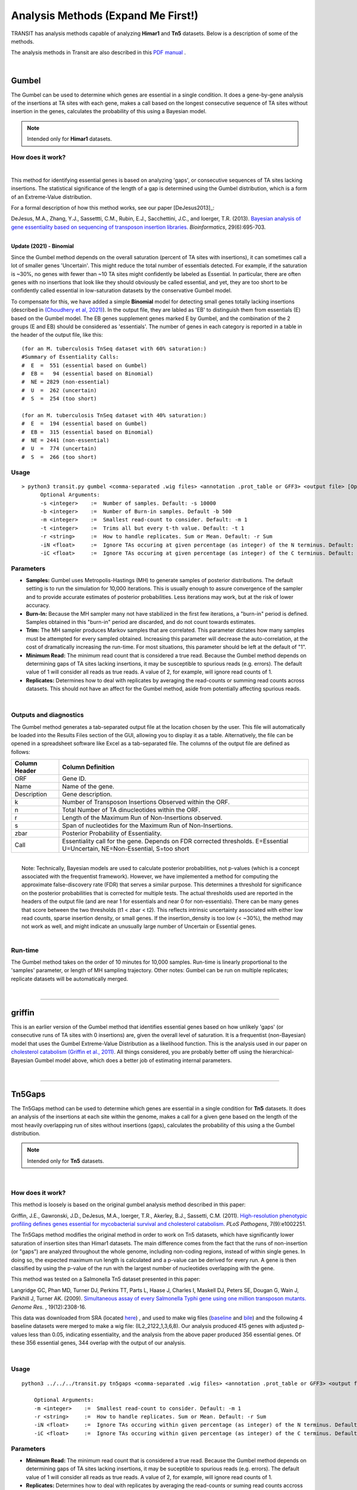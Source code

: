 
.. _`analysis_methods`:

==================
 Analysis Methods (Expand Me First!)
==================


TRANSIT has analysis methods capable of analyzing **Himar1** and
**Tn5** datasets.  Below is a description of some of the methods.

The analysis methods in Transit are also described in this `PDF manual
<https://orca1.tamu.edu/essentiality/transit/transit-manual.pdf>`_ .


|

.. _gumbel:

Gumbel
======

The Gumbel can be used to determine which genes are essential in a
single condition. It does a gene-by-gene analysis of the insertions at
TA sites with each gene, makes a call based on the longest consecutive
sequence of TA sites without insertion in the genes, calculates the
probability of this using a Bayesian model.

.. NOTE::
   Intended only for **Himar1** datasets.

How does it work?
-----------------

|

This method for identifying essential genes is based on analyzing
'gaps', or consecutive sequences of TA sites lacking insertions.
The statistical significance of the length of a gap is determined
using the Gumbel distribution, which is a form of an Extreme-Value distribution.

For a formal description of how this method works, see our paper [DeJesus2013]_:

|
  DeJesus, M.A., Zhang, Y.J., Sassettti, C.M., Rubin, E.J.,
  Sacchettini, J.C., and Ioerger, T.R. (2013).  `Bayesian analysis of
  gene essentiality based on sequencing of transposon insertion
  libraries. <http://www.ncbi.nlm.nih.gov/pubmed/23361328>`_
  *Bioinformatics*, 29(6):695-703.

|
**Update (2021) - Binomial**

Since the Gumbel method depends on the overall
saturation (percent of TA sites with insertions), it can sometimes
call a lot of smaller genes 'Uncertain'.  This might reduce the total
number of essentials detected.  For example, if the saturation is
~30%, no genes with fewer than ~10 TA sites might confidently be
labeled as Essential.  In particular, there are often genes with no
insertions that look like they should obviously be called essential,
and yet, they are too short to be confidently called essential in
low-saturation datasets by the conservative Gumbel model.

To compensate for this, we have added a simple **Binomial** model for
detecting small genes totally lacking insertions (described in `(Choudhery et al, 2021)
<https://journals.asm.org/doi/full/10.1128/mSystems.00876-21>`_).  In
the output file, they are labled as 'EB' to distinguish them from
essentials (E) based on the Gumbel model.  The EB genes supplement
genes marked E by Gumbel, and the combination of the 2 groups (E and
EB) should be considered as 'essentials'.  The number of genes in
each category is reported in a table in the header of the output file, like this:

::

 (for an M. tuberculosis TnSeq dataset with 60% saturation:)
 #Summary of Essentiality Calls:
 #  E  =  551 (essential based on Gumbel)
 #  EB =   94 (essential based on Binomial)
 #  NE = 2829 (non-essential)
 #  U  =  262 (uncertain)
 #  S  =  254 (too short)

 (for an M. tuberculosis TnSeq dataset with 40% saturation:)
 #  E  =  194 (essential based on Gumbel)
 #  EB =  315 (essential based on Binomial)
 #  NE = 2441 (non-essential)
 #  U  =  774 (uncertain)
 #  S  =  266 (too short)



Usage
-----

::

  > python3 transit.py gumbel <comma-separated .wig files> <annotation .prot_table or GFF3> <output file> [Optional Arguments]
        Optional Arguments:
        -s <integer>    :=  Number of samples. Default: -s 10000
        -b <integer>    :=  Number of Burn-in samples. Default -b 500
        -m <integer>    :=  Smallest read-count to consider. Default: -m 1
        -t <integer>    :=  Trims all but every t-th value. Default: -t 1
        -r <string>     :=  How to handle replicates. Sum or Mean. Default: -r Sum
        -iN <float>     :=  Ignore TAs occuring at given percentage (as integer) of the N terminus. Default: -iN 0
        -iC <float>     :=  Ignore TAs occuring at given percentage (as integer) of the C terminus. Default: -iC 0




Parameters
----------

-  **Samples:** Gumbel uses Metropolis-Hastings (MH) to generate samples
   of posterior distributions. The default setting is to run the
   simulation for 10,000 iterations. This is usually enough to assure
   convergence of the sampler and to provide accurate estimates of
   posterior probabilities. Less iterations may work, but at the risk of
   lower accuracy.

-  **Burn-In:** Because the MH sampler many not have stabilized in the
   first few iterations, a "burn-in" period is defined. Samples obtained
   in this "burn-in" period are discarded, and do not count towards
   estimates.

-  **Trim:** The MH sampler produces Markov samples that are correlated.
   This parameter dictates how many samples must be attempted for every
   sampled obtained. Increasing this parameter will decrease the
   auto-correlation, at the cost of dramatically increasing the
   run-time. For most situations, this parameter should be left at the
   default of "1".

-  **Minimum Read:** The minimum read count that is considered a true
   read. Because the Gumbel method depends on determining gaps of TA
   sites lacking insertions, it may be susceptible to spurious reads
   (e.g. errors). The default value of 1 will consider all reads as true
   reads. A value of 2, for example, will ignore read counts of 1.

-  **Replicates:** Determines how to deal with replicates by averaging
   the read-counts or summing read counts across datasets. This should
   not have an affect for the Gumbel method, aside from potentially
   affecting spurious reads.

|

Outputs and diagnostics
-----------------------

The Gumbel method generates a tab-separated output file at the location
chosen by the user. This file will automatically be loaded into the
Results Files section of the GUI, allowing you to display it as a table.
Alternatively, the file can be opened in a spreadsheet software like
Excel as a tab-separated file. The columns of the output file are
defined as follows:

+-----------------+-------------------------------------------------------------------------------------------------------------------------------+
| Column Header   | Column Definition                                                                                                             |
+=================+===============================================================================================================================+
| ORF             | Gene ID.                                                                                                                      |
+-----------------+-------------------------------------------------------------------------------------------------------------------------------+
| Name            | Name of the gene.                                                                                                             |
+-----------------+-------------------------------------------------------------------------------------------------------------------------------+
| Description     | Gene description.                                                                                                             |
+-----------------+-------------------------------------------------------------------------------------------------------------------------------+
| k               | Number of Transposon Insertions Observed within the ORF.                                                                      |
+-----------------+-------------------------------------------------------------------------------------------------------------------------------+
| n               | Total Number of TA dinucleotides within the ORF.                                                                              |
+-----------------+-------------------------------------------------------------------------------------------------------------------------------+
| r               | Length of the Maximum Run of Non-Insertions observed.                                                                         |
+-----------------+-------------------------------------------------------------------------------------------------------------------------------+
| s               | Span of nucleotides for the Maximum Run of Non-Insertions.                                                                    |
+-----------------+-------------------------------------------------------------------------------------------------------------------------------+
| zbar            | Posterior Probability of Essentiality.                                                                                        |
+-----------------+-------------------------------------------------------------------------------------------------------------------------------+
| Call            | Essentiality call for the gene. Depends on FDR corrected thresholds. E=Essential U=Uncertain, NE=Non-Essential, S=too short   |
+-----------------+-------------------------------------------------------------------------------------------------------------------------------+

|
|  Note: Technically, Bayesian models are used to calculate posterior
  probabilities, not p-values (which is a concept associated with the
  frequentist framework). However, we have implemented a method for
  computing the approximate false-discovery rate (FDR) that serves a
  similar purpose. This determines a threshold for significance on the
  posterior probabilities that is corrected for multiple tests. The
  actual thresholds used are reported in the headers of the output file
  (and are near 1 for essentials and near 0 for non-essentials). There
  can be many genes that score between the two thresholds (t1 < zbar <
  t2). This reflects intrinsic uncertainty associated with either low
  read counts, sparse insertion density, or small genes. If the
  insertion\_density is too low (< ~30%), the method may not work as
  well, and might indicate an unusually large number of Uncertain or
  Essential genes.

|

Run-time
--------

The Gumbel method takes on the order of 10 minutes for 10,000 samples.
Run-time is linearly proportional to the 'samples' parameter, or length
of MH sampling trajectory. Other notes: Gumbel can be run on multiple
replicates; replicate datasets will be automatically merged.

|

.. rst-class:: transit_sectionend
----


griffin
=======

This is an earlier version of the Gumbel method that
identifies essential genes based on how unlikely 'gaps'
(or consecutive runs of TA sites with 0 insertions) are,
given the overall level of saturation.
It is a frequentist (non-Bayesian) model that uses
the Gumbel Extreme-Value Distribution as a likelihood function.
This is the analysis used in our paper on
`cholesterol catabolism (Griffin et al., 2011)
<http://www.ncbi.nlm.nih.gov/pubmed/21980284>`_.
All things considered, you are probably better off using the
hierarchical-Bayesian Gumbel model above, which does a better job
of estimating internal parameters.

|


.. rst-class:: transit_sectionend
----


.. _`tn5gaps`:

Tn5Gaps
=======

The Tn5Gaps method can be used to determine which genes are essential
in a single condition for **Tn5** datasets. It does an analysis of the
insertions at each site within the genome, makes a call for a given
gene based on the length of the most heavily overlapping run of sites
without insertions (gaps), calculates the probability of this using a
the Gumbel distribution.

.. NOTE::
   Intended only for **Tn5** datasets.



|

How does it work?
-----------------

This method is loosely is based on the original gumbel analysis
method described in this paper:

Griffin, J.E., Gawronski, J.D., DeJesus, M.A., Ioerger, T.R., Akerley, B.J., Sassetti, C.M. (2011).
`High-resolution phenotypic profiling defines genes essential for mycobacterial survival and cholesterol catabolism. <http://www.ncbi.nlm.nih.gov/pubmed/21980284>`_  *PLoS Pathogens*, 7(9):e1002251.


The Tn5Gaps method modifies the original method in order to work on
Tn5 datasets, which have significantly lower saturation of insertion sites
than Himar1 datasets. The main difference comes from the fact that
the runs of non-insertion (or "gaps") are analyzed throughout the whole
genome, including non-coding regions, instead of within single genes.
In doing so, the expected maximum run length is calculated and a
p-value can be derived for every run. A gene is then classified by
using the p-value of the run with the largest number of nucleotides
overlapping with the gene.

This method was tested on a Salmonella Tn5 dataset presented in this paper:

Langridge GC, Phan MD, Turner DJ, Perkins TT, Parts L, Haase J,
Charles I, Maskell DJ, Peters SE, Dougan G, Wain J, Parkhill J, Turner
AK. (2009). `Simultaneous assay of every Salmonella Typhi gene using one million
transposon mutants. <http://www.ncbi.nlm.nih.gov/pubmed/19826075>`_ *Genome Res.* , 19(12):2308-16.

This data was downloaded from SRA (located `here <http://trace.ncbi.nlm.nih.gov/Traces/sra/?study=ERP000051>`_) , and used to make
wig files (`baseline <http://orca1.tamu.edu/essentiality/transit/data/salmonella_baseline.wig>`_ and `bile <http://orca1.tamu.edu/essentiality/transit/data/salmonella_bile.wig>`_) and the following 4 baseline datasets
were merged to make a wig file: (IL2_2122_1,3,6,8). Our analysis
produced 415 genes with adjusted p-values less than 0.05, indicating
essentiality, and the analysis from the above paper produced 356
essential genes. Of these 356 essential genes, 344 overlap with the
output of our analysis.

|

Usage
-----
::

    python3 ../../../transit.py tn5gaps <comma-separated .wig files> <annotation .prot_table or GFF3> <output file> [Optional Arguments]

        Optional Arguments:
        -m <integer>    :=  Smallest read-count to consider. Default: -m 1
        -r <string>     :=  How to handle replicates. Sum or Mean. Default: -r Sum
        -iN <float>     :=  Ignore TAs occuring within given percentage (as integer) of the N terminus. Default: -iN 0
        -iC <float>     :=  Ignore TAs occuring within given percentage (as integer) of the C terminus. Default: -iC 0


Parameters
----------


+ **Minimum Read:** The minimum read count that is considered a true read. Because the Gumbel method depends on determining gaps of TA sites lacking insertions, it may be suceptible to spurious reads (e.g. errors). The default value of 1 will consider all reads as true reads. A value of 2, for example, will ignore read counts of 1.


+ **Replicates:** Determines how to deal with replicates by averaging the read-counts or suming read counts accross datasets. This should not have an affect for the Gumbel method, aside from potentially affecting spurious reads.

+ **-iN:** Trimming of insertions in N-terminus (given as percentage of ORF length, e.g. "5" for 5%; default=0)

+ **-iC:** Trimming of insertions in C-terminus (given as percentage of ORF length, e.g. "5" for 5%; default=0)

Example
-------
::

    python3 PATH/src/transit.py tn5gaps salmonella_baseline.wig Salmonella-Ty2.prot_table salmonella_baseline_tn5gaps_trimmed.dat -m 2 -r Sum -iN 5 -iC 5


These input and output files can be downloaded from the **Example Data** section on the `Transit home page <http://saclab.tamu.edu/essentiality/transit/index.html>`_ .

|

Outputs and diagnostics
-----------------------

The Tn5Gaps method generates a tab-separated output file at the
location chosen by the user. This file will automatically be loaded
into the Results Files section of the GUI, allowing you to display it
as a table. Alternatively, the file can be opened in a spreadsheet
software like Excel as a tab-separated file. The columns of the output
file are defined as follows:


+-----------------+--------------------------------------------------------------------------------------------------+
| Column Header   | Column Definition                                                                                |
+=================+==================================================================================================+
| ORF             | Gene ID.                                                                                         |
+-----------------+--------------------------------------------------------------------------------------------------+
| Name            | Name of the gene.                                                                                |
+-----------------+--------------------------------------------------------------------------------------------------+
| Desc            | Gene description.                                                                                |
+-----------------+--------------------------------------------------------------------------------------------------+
| k               | Number of Transposon Insertions Observed within the ORF.                                         |
+-----------------+--------------------------------------------------------------------------------------------------+
| n               | Total Number of TA dinucleotides within the ORF.                                                 |
+-----------------+--------------------------------------------------------------------------------------------------+
| r               | Length of the Maximum Run of Non-Insertions observed.                                            |
+-----------------+--------------------------------------------------------------------------------------------------+
| ovr             | The number of nucleotides in the overlap with the longest run partially covering the gene.       |
+-----------------+--------------------------------------------------------------------------------------------------+
| lenovr          | The length of the above run with the largest overlap with the gene.                              |
+-----------------+--------------------------------------------------------------------------------------------------+
| pval            | P-value calculated by the permutation test.                                                      |
+-----------------+--------------------------------------------------------------------------------------------------+
| padj            | Adjusted p-value controlling for the FDR (Benjamini-Hochberg).                                   |
+-----------------+--------------------------------------------------------------------------------------------------+
| call            | Essentiality call for the gene. Depends on FDR corrected thresholds. Essential or Non-Essential. |
+-----------------+--------------------------------------------------------------------------------------------------+

|

Run-time
--------
The Tn5Gaps method takes on the order of 10 minutes.
Other notes: Tn5Gaps can be run on multiple replicates; replicate
datasets will be automatically merged.

|


.. rst-class:: transit_sectionend
----


.. _HMM:

HMM
===

The HMM method can be used to determine the essentiality of the entire genome, as opposed to gene-level analysis of the other methods. It is capable of identifying regions that have unusually high or unusually low read counts (i.e. growth advantage or growth defect regions), in addition to the more common categories of essential and non-essential.

.. NOTE::
   Intended only for **Himar1** datasets.

|

How does it work?
-----------------

| For a formal description of how this method works, see our paper [DeJesus2013HMM]_:
|
|  DeJesus, M.A., Ioerger, T.R. `A Hidden Markov Model for identifying essential and growth-defect regions in bacterial genomes from transposon insertion sequencing data. <http://www.ncbi.nlm.nih.gov/pubmed/24103077>`_ *BMC Bioinformatics.* 2013. 14:303

|


Example
-------

::


  python3 transit.py hmm <comma-separated .wig files> <annotation .prot_table or GFF3> <output file>
        Optional Arguments:
            -r <string>     :=  How to handle replicates. Sum, Mean. Default: -r Mean
            -l              :=  Perform LOESS Correction; Helps remove possible genomic position bias. Default: Off.
            -iN <float>     :=  Ignore TAs occuring at given percentage (as integer) of the N terminus. Default: -iN 0
            -iC <float>     :=  Ignore TAs occuring at given percentage (as integer) of the C terminus. Default: -iC 0


Parameters
----------

The HMM method automatically estimates the necessary statistical
parameters from the datasets. You can change how the method handles
replicate datasets:

-  **Replicates:** Determines how the HMM deals with replicate datasets
   by either averaging the read-counts or summing read counts across
   datasets. For regular datasets (i.e. mean-read count > 100) the
   recommended setting is to average read-counts together. For sparse
   datasets, it summing read-counts may produce more accurate results.

|

Output and Diagnostics
----------------------

| The HMM method outputs two files. The first file provides the most
  likely assignment of states for all the TA sites in the genome. Sites
  can belong to one of the following states: "E" (Essential), "GD"
  (Growth-Defect), "NE" (Non-Essential), or "GA" (Growth-Advantage). In
  addition, the output includes the probability of the particular site
  belonging to the given state. The columns of this file are defined as
  follows:

+------------+-----------------------------------------------------------------------------------------------------+
| Column #   | Column Definition                                                                                   |
+============+=====================================================================================================+
| 1          | Coordinate of TA site                                                                               |
+------------+-----------------------------------------------------------------------------------------------------+
| 2          | Observed Read Counts                                                                                |
+------------+-----------------------------------------------------------------------------------------------------+
| 3          | Probability for ES state                                                                            |
+------------+-----------------------------------------------------------------------------------------------------+
| 4          | Probability for GD state                                                                            |
+------------+-----------------------------------------------------------------------------------------------------+
| 5          | Probability for NE state                                                                            |
+------------+-----------------------------------------------------------------------------------------------------+
| 6          | Probability for GA state                                                                            |
+------------+-----------------------------------------------------------------------------------------------------+
| 7          | State Classification (ES = Essential, GD = Growth Defect, NE = Non-Essential, GA = Growth-Defect)   |
+------------+-----------------------------------------------------------------------------------------------------+
| 8          | Gene(s) that share(s) the TA site.                                                                  |
+------------+-----------------------------------------------------------------------------------------------------+

|
|  The second file provides a gene-level classification for all the
  genes in the genome. Genes are classified as "E" (Essential), "GD"
  (Growth-Defect), "NE" (Non-Essential), or "GA" (Growth-Advantage)
  depending on the number of sites within the gene that belong to those
  states.

+-------------------+-----------------------------------------------------------------------------------------------------+
| Column Header     | Column Definition                                                                                   |
+===================+=====================================================================================================+
| Orf               | Gene ID                                                                                             |
+-------------------+-----------------------------------------------------------------------------------------------------+
| Name              | Gene Name                                                                                           |
+-------------------+-----------------------------------------------------------------------------------------------------+
| Desc              | Gene Description                                                                                    |
+-------------------+-----------------------------------------------------------------------------------------------------+
| N                 | Number of TA sites                                                                                  |
+-------------------+-----------------------------------------------------------------------------------------------------+
| n0                | Number of sites labeled ES (Essential)                                                              |
+-------------------+-----------------------------------------------------------------------------------------------------+
| n1                | Number of sites labeled GD (Growth-Defect)                                                          |
+-------------------+-----------------------------------------------------------------------------------------------------+
| n2                | Number of sites labeled NE (Non-Essential)                                                          |
+-------------------+-----------------------------------------------------------------------------------------------------+
| n3                | Number of sites labeled GA (Growth-Advantage)                                                       |
+-------------------+-----------------------------------------------------------------------------------------------------+
| Avg. Insertions   | Mean insertion rate within the gene                                                                 |
+-------------------+-----------------------------------------------------------------------------------------------------+
| Avg. Reads        | Mean read count within the gene                                                                     |
+-------------------+-----------------------------------------------------------------------------------------------------+
| State Call        | State Classification (ES = Essential, GD = Growth Defect, NE = Non-Essential, GA = Growth-Defect)   |
+-------------------+-----------------------------------------------------------------------------------------------------+

|
|  Note: Libraries that are too sparse (e.g. < 30%) or which contain
  very low read-counts may be problematic for the HMM method, causing it
  to label too many Growth-Defect genes.

|

Run-time
--------

| The HMM method takes less than 10 minutes to complete. The parameters
  of the method should not affect the running-time.

|

.. rst-class:: transit_sectionend
----


.. _resampling:

Resampling
==========

The resampling method is a comparative analysis the allows that can be
used to determine conditional essentiality of genes. It is based on a
permutation test, and is capable of determining read-counts that are
significantly different across conditions.

See :ref:`Pathway Enrichment Analysis <GSEA>` for post-processing the hits to
determine if the hits are associated with a particular functional catogory
of genes or known biological pathway.


.. NOTE::
   Can be used for both **Himar1** and **Tn5** datasets


|

How does it work?
-----------------

This technique has yet to be formally published in the context of
differential essentiality analysis. Briefly, the read-counts at each
genes are determined for each replicate of each condition. The mean
read-count in condition A is subtracted from the mean read-count in
condition B, to obtain an observed difference in means. The TA
sites are then permuted for a given number of "samples". For each one of
these permutations, the difference in read-counts is determined. This
forms a null distribution, from which a p-value is calculated for the
original, observed difference in read-counts.

|


Usage
-----


::

  python3 transit.py resampling <comma-separated .wig control files> <comma-separated .wig experimental files> <annotation .prot_table or GFF3> <output file> [Optional Arguments]
        Optional Arguments:
        -s <integer>    :=  Number of samples. Default: -s 10000
        -n <string>     :=  Normalization method. Default: -n TTR
        -h              :=  Output histogram of the permutations for each gene. Default: Turned Off.
        -a              :=  Perform adaptive resampling. Default: Turned Off.
        -ez             :=  Exclude rows with zero accross conditions. Default: Turned off
                            (i.e. include rows with zeros).
        -PC <float>     :=  Pseudocounts used in calculating LFC. (default: 1)
        -l              :=  Perform LOESS Correction; Helps remove possible genomic position bias.
                            Default: Turned Off.
        -iN <float>     :=  Ignore TAs occuring at given percentage (as integer) of the N terminus. Default: -iN 0
        -iC <float>     :=  Ignore TAs occuring at given percentage (as integer) of the C terminus. Default: -iC 0
        --ctrl_lib      :=  String of letters representing library of control files in order
                            e.g. 'AABB'. Default empty. Letters used must also be used in --exp_lib
                            If non-empty, resampling will limit permutations to within-libraries.

        --exp_lib       :=  String of letters representing library of experimental files in order
                            e.g. 'ABAB'. Default empty. Letters used must also be used in --ctrl_lib
                            If non-empty, resampling will limit permutations to within-libraries.


Parameters
----------

The resampling method is non-parametric, and therefore does not require
any parameters governing the distributions or the model. The following
parameters are available for the method:

-  **Samples:** The number of samples (permutations) to perform. The
   larger the number of samples, the more resolution the p-values
   calculated will have, at the expense of longer computation time. The
   resampling method runs on 10,000 samples by default.

-  **Output Histograms:** Determines whether to output .png images of
   the histograms obtained from resampling the difference in
   read-counts.

-  **Adaptive Resampling:** An optional "adaptive" version of resampling
   which accelerates the calculation by terminating early for genes
   which are likely not significant. This dramatically speeds up the
   computation at the cost of less accurate estimates for those genes
   that terminate early (i.e. deemed not significant). This option is
   OFF by default. (see Notes below)

-  **Include Zeros:** Select to include  sites that are zero. This is the
   preferred behavior, however, unselecting this (thus ignoring sites that)
   are zero accross all dataset (i.e. completely empty), is useful for
   decreasing running time (specially for large datasets like Tn5).

-  **Normalization Method:** Determines which normalization method to
   use when comparing datasets. Proper normalization is important as it
   ensures that other sources of variability are not mistakenly treated
   as real differences. See the :ref:`Normalization <normalization>` section for a description
   of normalization method available in TRANSIT.

-  **\-\-ctrl_lib, \-\-exp_lib:** These are for doing resampling with datasets from multiple libraries, see below.

-  **-iN, -iC:** Trimming of TA sites near N- and C-terminus.
   The default for trimming TA sites in the termini of ORFs is 0.
   However, TA sites in the stop codon (e.g. TAG) are automatically excluded.
   Trimming is specified as a percentage (as an integer), so, for example,
   if you want to trim TA sites within 5% of the termini, you would
   add the flags '-iN 5 -iC 5' (not 0.05).

-  **-PC**: Pseudocounts used in calculation of LFCs (log-fold-changes, see Output and Diagnostics) in
   resampling output file.
   To suppress the appearance of artifacts due to high-magnitude of LFCs from
   genes with low insertion counts (which
   are more susceptible to noise), one can increase the pseudocounts using `-PC'.
   Increasing PC to a value like 5 (which is
   reasonable, given that TTR normalization scales data so average insertion counts is around 100)
   can further reduce the appearance of artifacts (genes with low counts but large LFCs).
   However, changing pseudocounts only affects the LFCs, and will not change the number of significant genes.



|

Notes
-----

I recommend using -a (adaptive resampling). It runs much faster, and the p-values
will be very close to a full non-adaptive run (all 10,000 samples).

Occasionally, people ask if resampling can be done on intergenic regions as well.
It could be done pretty easily (for example by making a prot_table with coordinates
for the regions between genes).  But it is usually not worthwhile, because most
intergenic regions are small (<100 bp) contain very few TA sites (often 0-2),
making it difficult to make confident calls on essentiality.


Doing resampling with a combined_wig file
-----------------------------------------

Resampling can also now take a combined_wig_ file as input (containing insertion counts
for multiple sample), along with a samples_metadata_ file
that describes the samples. This mode is indicated with a '-c' flag.
If you want to compare more than two conditions, see :ref:`ZINB <zinb>`.


::

  usage:

  python3 transit.py resampling -c <combined_wig> <samples_metadata> <control_condition_name> <experimental_condition_name> <annotation .prot_table or GFF3> <output file> [Optional Arguments]

  example:

  python3 transit.py resampling -c antibiotic_combined_wig.txt antibiotic_samples_metadata.txt Untreated Isoniazid H37Rv.prot_table results.txt -a


Doing resampling with datasets from different libraries.
--------------------------------------------------------

In most cases, comparisons are done among samples (replicates) from
the same library evaluated in two different conditions.  But if the
samples themselves come from different libraries, then this could
introduce extra variability, the way resampling is normally done.  To
compensate for this, if you specify which libraries each dataset comes
from, the permutations will be restricted to permuting counts only
among samples within each library.  Statistical significance is still
determined from all the data in the end (by comparing the obversed
difference of means between the two conditions to a null distribution).
Of course, this method makes most sense when you have at least 1 replicate
from each library in each condition.

|


Doing resampling between different strains.
-------------------------------------------

The most common case is that resampling is done among replicates all
from the same Tn library, and hence all the datasets (fastq files) are
mapped to the same refence genome.  Occasionally, it is useful to
compare TnSeq datasets between two different strains, such as a
reference strain and a clinical isolate from a different lineage.
Suppose for simplicity that you want to compare one replicate from
strain A (e.g. H37Rv) and one replicate from strain B (e.g. CDC1551).
Resampling was not originally designed to handle this case.  The
problem is that the TA sites in the .wig files with insertion counts
might have different coordinates (because of shifts due to indels
between the genomes).  Furthermore, a given gene might not even have
the same number of TA sites in the two strains (due to SNPs).  A
simplistic solution is to just map both datasets to the same genome
sequence (say H37Rv, for example).  Then a resampling comparison could
be run as usual, because the TA sites would all be on the same
coordinate system. This is not ideal, however, because some reads of
strain B might not map properly to genome A due to SNPs or indels
between the genomes.  In fact, in more divergent organisms with higher
genetic diversity, this can cause entire regions to look artificially
essential, because reads fail to map in genes with a large number of
SNPs, resulting in the apparent absence of transposon insertions.

A better approach is to map each library to the custom genome sequence
of its own strain (using TPP).  It turns out the resampling can still
be applied (since it is fundamentally a test on the difference of the
*mean* insertion count in each gene).  The key to making this work,
aside from mapping each library to its own genome sequence, is that
you need an annotation (prot_table) for the second strain that has
been "adapted" from the first strain.  This is because,
to do a comparison between conditions for a gene, Transit needs to be
able to determine which TA sites fall in that gene for each strain.
This can be achieved by producing a "modified" prot_table, where the
START and END coordinates of each ORF in strain B have been adjusted
according to an alignment between genome A and genome B.  You can use
this web app: `Prot_table Adjustment Tool
<http://saclab.tamu.edu/cgi-bin/iutils/app.cgi/>`__, to create a
modifed prot_table, given the prot_table for one strain and the fasta
files for both genomes (which will be aligned).  In other words, the
app allows you to create 'B.prot_table' from 'A.prot_table' (and 'A.fna'
and 'B.fna').

Once you have created B.prot_table, all you need to do is provide
*both* prot_tables to resampling (either through the GUI, or on the
command-line), as a comma-separated list.  For example:

::

  > python3 transit.py resampling Rv_1_H37Rv.wig,Rv_2_H37Rv.wig 632_1_632WGS.wig,632_2_632WGS.wig H37Rv.prot_table,632WGS.prot_table resampling_output.txt -a

In this example, 2 replicates from H37Rv (which had been mapped to
H37Rv.fna by TPP) were compared to 2 replicates from strain 632 (which
had been mapped to 632WGS.fna, the custom genome seq for strain 632).
The important point is that **two annotations** are given in the 3rd
arg on the command-line: **H37Rv.prot_table,632WGS.prot_table**.  The
assumption is that the ORF boundaries for H37Rv will be used to find
TA sites in Rv_1_H37Rv.wig and Rv_2_H37Rv.wig, and the ORF boundaries
in 632WGS.prot_table (which had been adapted from H37Rv.prot_table
using the web app above) will be used to find TA sites in the
corrsponding regions in 632_1_632WGS.wig and 632_2_632WGS.wig.


Note that, in contrast to handling datasets from different libraries
disucssed above, in this case, the assumption is that all replicates
in condition A will be from one library (and one strain), and all
replicates in condition B will be from another library (another strain).


|

Output and Diagnostics
----------------------

The resampling method outputs a tab-delimited file with results for each
gene in the genome. P-values are adjusted for multiple comparisons using
the Benjamini-Hochberg procedure (called "q-values" or "p-adj."). A
typical threshold for conditional essentiality on is q-value < 0.05.


+-----------------+-----------------------------------------------------------------+
| Column Header   | Column Definition                                               |
+=================+=================================================================+
| Orf             | Gene ID.                                                        |
+-----------------+-----------------------------------------------------------------+
| Name            | Name of the gene.                                               |
+-----------------+-----------------------------------------------------------------+
| Description     | Gene description.                                               |
+-----------------+-----------------------------------------------------------------+
| Sites           | Number of TA sites in the gene.                                 |
+-----------------+-----------------------------------------------------------------+
| Mean Ctrl       | Mean of read counts in condition 1. (avg over TA sites and reps)|
+-----------------+-----------------------------------------------------------------+
| Mean Exp        | Mean of read counts in condition 2.                             |
+-----------------+-----------------------------------------------------------------+
| log2FC          | Log-fold-change of exp (treatment) over ctrl (untreated)        |
+-----------------+-----------------------------------------------------------------+
| Sum Ctrl        | Sum of read counts in condition 1.                              |
+-----------------+-----------------------------------------------------------------+
| Sum Exp         | Sum of read counts in condition 2.                              |
+-----------------+-----------------------------------------------------------------+
| Delta Mean      | Difference in the MEAN insertion counts.                        |
+-----------------+-----------------------------------------------------------------+
| p-value         | P-value calculated by the permutation test.                     |
+-----------------+-----------------------------------------------------------------+
| Adj. p-value    | Adjusted p-value controlling for the FDR (Benjamini-Hochberg)   |
+-----------------+-----------------------------------------------------------------+


**log2FC:** (log-fold-change, LFC)
For each gene, the LFC is calculated as the log-base-2 of the
ratio of mean insertion counts in the experimental (treated) condition vs. the
control condition (untreated, reference).
The default is PC=1, which avoids the result being undefined
for genes with means of 0 in either condition.  Pseudocounts can be
changed using the -PC flag (above).

::

  LFC = log2((mean_insertions_in_exp + PC)/(mean_insertions_in_ctrl + PC))



|

Run-time
--------

A typical run of the resampling method with 10,000 samples will take
around 45 minutes (with the histogram option ON). Using the *adaptive
resampling* option (-a), the run-time is reduced to around 10 minutes.

|

.. rst-class:: transit_sectionend
----

Mann-Whitney U-test (utest)
===========================

This is a method for comparing datasets from a TnSeq library evaluated in
two different conditions, analogous to resampling.
This is a *rank-based* test on whether the level of insertions in a
gene or chromosomal region are significantly higher or lower in one
condition than the other.  Effectively, the insertion counts at the TA
sites in the region are pooled and sorted.  Then the combined ranks of the counts
in region A are compared to those in region B, and p-value is calculated
that reflects whether there is a significant difference in the ranks.
The advantage of this method is that it is less sensitive to outliers
(a unusually high insertion count at just a single TA site).
A reference for this method is `(Santa Maria et al., 2014)
<https://www.ncbi.nlm.nih.gov/pubmed/25104751>`__.


|

.. rst-class:: transit_sectionend
----

.. _genetic-interactions:

Genetic Interactions
====================

The genetic interactions (GI) method is a comparative analysis used
used to determine genetic interactions. It is a Bayesian method
that estimates the distribution of log fold-changes (logFC) in two
strain backgrounds under different conditions, and identifies significantly
large changes in enrichment (delta_logFC) to identify those genes
that imply a genetic interaction.


.. NOTE::
   Can be used for both **Himar1** and **Tn5** datasets


|

How does it work?
-----------------

GI performs a comparison among 4 groups of datasets, strain A and B assessed in conditions 1 and 2 (e.g. control vs treatment).
It looks for interactions where the response to the treatment (i.e. effect on insertion counts) depends on the strain.

If you think of the effect of treatment as a log-fold-change (e.g. of
the insert counts between control and treatment in strain A), which is
like a "slope", then the interacting genes are those that exhibit a difference
in the effect of the treatment between the strains, and hence a difference in the
slopes between strain A and B (represented by 'delta_LFC' in the output file).

| For a formal description of how this method works, see our paper [DeJesus2017NAR]_:
|
|  DeJesus, M.A., Nambi, S., Smith, C.M., Baker, R.E., Sassetti, C.M., Ioerger, T.R. `Statistical analysis of genetic interactions in Tn-Seq data. <https://www.ncbi.nlm.nih.gov/pubmed/28334803>`_ *Nucleic Acids Research.* 2017. 45(11):e93. doi: 10.1093/nar/gkx128.



|


Statistical Significance
------------------------


The computation that is done by GI is to compute the posterior distribution of the delta_LFC (or mean change in slopes)
through Bayesian sampling.
The primary method to determine significance of genes is whethter this the mean_delta_LFC is significantly differnt than 0.
However, since the mean_delta_LFC is a distribution, we represent it by a Highest Density Interval, HDI, which is
similar to a 95% confidence interval.  Furthermore, rather than asking whether the HDI overlaps 0 exactly, we expand the interval
around 0 to a Region of Probable Equivalence (ROPE), which is set to [-0.5,0.5] by default.  Hence the significant genes
are those for which the HDI does not overlap the ROPE.  GI has a flag to  adjust the size of the ROPE, if desired.

In the GI output file, the final column give the significance call, along with type of interaction.
If a gene is not significant, it will be marked with "**No Interaction**" (for the HDI method, meaning HDI overlaps the ROPE).
If a gene IS significant, then its interaction will be cateogrized in 3 types (see NAR paper):

 * **Aggravating** - mean_delta_LFC is negative; gene is more required in treatment than control in the B strain, compared to the A strain
 * **Suppressive** - mean_delta_LFC is positive, and the gene was not conditionally essential in strain A (flat slope), but becomes conditionally non-essential in strain B when treated (positive slope)
 * **Alleviating** - mean_delta_LFC is positive, but the conditional requirement (negative slope) of the gene in strain A with treatment is "cancelled" by the modification in strain B

.. image:: _images/genetic_interaction_types.png

A limitation of this HDI approach is that it is discrete (i.e. overlap is either True or False), but does not provide a quantitative metric
for the degree of overlap.  Thus a second method for assessing significance of genetic interactions is to compute
the probability of overlap.  The lower the probability, the more differnt the delta_LFC is from 0, indicating a more
significant interaction.  In this case, genes with prob < 0.05 are considered interactions and classified by the 3 types above,
while genes with prob >= 0.05 are marked as "No Interaction".

In addition, since we are calculating significance for thousands of genes in parallel,
many researchers prefer to have some method for correcting for multiple tests, to control the false discovery rate.
However, FDR correction is generally used only for frequentist analyses, and he GI method is fundamentally a Bayesian approach.
Technically, in a Bayesian framework, FDR correction is not needed.  Any adjustment for expectations about number of hits
would be achieved through adjusting parameters for prior distributions.  Nonetheless, GI includes options for
two methods that approximate FDR correction: **BFDR** (Bayesian False Discovery Rate correction,
`Newton M.A., Noueiry A., Sarkar D., Ahlquist P. (2004). Detecting differential gene expression with a semiparametric hierarchical
mixture method. Biostatistics, 5:155–176. <https://pubmed.ncbi.nlm.nih.gov/15054023/>`_) and FWER (Familty-Wise
Error Rate control).  When these corrections are applied, a threshold of 0.05 for the adjusted probability of overlap
is used for each, and this determines which
genes are classified as interacting (1 of 3 types) or  marked as "No Interaction", as above.

In order to enable users to evaluate these various methods for determining significance of interactions,
a '-signif' flag is provided for the GI method.  The options are:

 * **-signif HDI**: significant genes are those for which the HDI does not overlap the ROPE
 * **-signif prob**: significant genes are those with prob < 0.05, where 'prob' is porbability that HDI overlap the ROPE (default)
 * **-signif BFDR**: significant genes are those with adjusted prob < 0.05, where prob is adjusted by the BFDR method
 * **-signif FWER**: significant genes are those with adjusted prob < 0.05, where prob is adjusted by the FWER method

'-signif prob' is the default method.

In the output file, the genes are sorted by the probability that the HDI overlaps the ROPE.
The genes at the top are rougly the genes with the highest absolute value of mean_delta_LFC.


Usage
-----

::

  python3 /pacific/home/ioerger/transit/src/transit.py GI <wigs_for_strA_cond1> <wigs_for_strA_cond2> <wigs_for_strB_cond1> <wigs_for_strB_cond2> <annotation .prot_table or GFF3> <output file> [Optional Arguments]

        GI performs a comparison among 4 groups of datasets, strain A and B assessed in conditions 1 and 2 (e.g. control vs treatment).
        It looks for interactions where the response to the treatment (i.e. effect on insertion counts) depends on the strain (output variable: delta_LFC).
        Provide replicates in each group as a comma-separated list of wig files.
        HDI is highest density interval for posterior distribution of delta_LFC, which is like a confidence interval on difference of slopes.
        Genes are sorted by probability of HDI overlapping with ROPE. (genes with the highest abs(mean_delta_logFC) are near the top, approximately)
        Significant genes are indicated by 'Type of Interaction' column (No Interaction, Aggravating, Alleviating, Suppressive).
          By default, hits are defined as "Is HDI outside of ROPE?"=TRUE (i.e. non-overlap of delta_LFC posterior distritbuion with Region of Probably Equivalence around 0)
          Alternative methods for significance: use -signif flag with prob, BFDR, or FWER. These affect 'Type of Interaction' (i.e. which genes are labeled 'No Interaction')

        Optional Arguments:
        -s <integer>    :=  Number of samples. Default: -s 10000
        --rope <float>  :=  Region of Practical Equivalence. Area around 0 (i.e. 0 +/- ROPE) that is NOT of interest. Can be thought of similar to the area of the null-hypothesis. Default: --rope 0.5
        -n <string>     :=  Normalization method. Default: -n TTR
        -iz             :=  Include rows with zero across conditions.
        -l              :=  Perform LOESS Correction; Helps remove possible genomic position bias. Default: Turned Off.
        -iN <float>     :=  Ignore TAs occuring at given percentage (as integer) of the N terminus. Default: -iN 0
        -iC <float>     :=  Ignore TAs occuring at given percentage (as integer) of the C terminus. Default: -iC 0
        -signif HDI     :=  (default) Significant if HDI does not overlap ROPE; if HDI overlaps ROPE, 'Type of Interaction' is set to 'No Interaction'
        -signif prob    :=  Optionally, significant hits are re-defined based on probability (degree) of overlap of HDI with ROPE, prob<0.05 (no adjustment)
        -signif BFDR    :=  Apply "Bayesian" FDR correction (see doc) to adjust HDI-ROPE overlap probabilities so that significant hits are re-defined as BFDR<0.05
        -signif FWER    :=  Apply "Bayesian" FWER correction (see doc) to adjust HDI-ROPE overlap probabilities so that significant hits are re-defined as FWER<0.05


Example
-------

In this example, the effect of a knockout of SigB is being evaluated for its effect on tolerance of isoniazid.
Some genes may become more essential (or less) in the presence of INH in the wild-type strain.
The genes implied to interact with SigB are those whose response to INH changes in the knock-out strain compared to the wild-type.
Note there are 2 replicates in each of the 4 groups of datasets.

::

  python3 transit/src/transit.py GI WT_untreated1.wig,WT_untreated2.wig WT_INH_1.wig,WT_INH_2.wig delta_SigB_untreated1.wig,delta_SigB_untreated2.wig delta_SigB_INH_1.wig,delta_SigB_INH_2.wig mc2_155_tamu.prot_table GI_delta_SigB_INH.txt


Parameters
----------

The resampling method is non-parametric, and therefore does not require
any parameters governing the distributions or the model. The following
parameters are available for the method:



-  **Samples:** The number of samples (permutations) to perform. The
   larger the number of samples, the more resolution the p-values
   calculated will have, at the expense of longer computation time. The
   resampling method runs on 10,000 samples by default.


-  **ROPE:** Region of Practical Equivalence. This region defines an area
   around 0.0 that represents differences in the log fold-change that are
   practically equivalent to zero. This aids in ignoring spurious changes
   in the logFC that would otherwise be identified under a strict
   null-hypothesis of no difference.

-  **Include Zeros:** Select to include  sites that are zero. This is the
   preferred behavior, however, unselecting this (thus ignoring sites that)
   are zero accross all dataset (i.e. completely empty), is useful for
   decreasing running time (specially for large datasets like Tn5).

-  **Normalization Method:** Determines which normalization method to
   use when comparing datasets. Proper normalization is important as it
   ensures that other sources of variability are not mistakenly treated
   as real differences. See the :ref:`Normalization <normalization>` section for a description
   of normalization method available in TRANSIT.

-  **Significance Method:**

 * -signif HDI: significant genes are those for which the HDI does not overlap the ROPE
 * -signif prob: significant genes are those with prob < 0.05, where 'prob' is porbability that HDI overlap the ROPE (default)
 * -signif BFDR: significant genes are those with adjusted prob < 0.05, where prob is adjusted by the BFDR method
 * -signif FWER: significant genes are those with adjusted prob < 0.05, where prob is adjusted by the FWER method



Output and Diagnostics
----------------------

The GI method outputs a tab-delimited file with results for each
gene in the genome.
All genes are sorted by significance using the probability that the HDI overlaps the ROPE.
Significant genes are those NOT marked with 'No Interaction' in the last column.


+-----------------------------------------+----------------------------------------------------+
| Column Header                           | Column Definition                                  |
+=========================================+====================================================+
| Orf                                     | Gene ID.                                           |
+-----------------------------------------+----------------------------------------------------+
| Name                                    | Name of the gene.                                  |
+-----------------------------------------+----------------------------------------------------+
| Number of TA Sites                      | Number of TA sites in the gene.                    |
+-----------------------------------------+----------------------------------------------------+
| Mean count (Strain A Condition 1)       | Mean read count in strain A, condition 1           |
+-----------------------------------------+----------------------------------------------------+
| Mean count (Strain A Condition 2)       | Mean read count in strain A, condition 2           |
+-----------------------------------------+----------------------------------------------------+
| Mean count (Strain B Condition 1)       | Mean read count in strain B, condition 1           |
+-----------------------------------------+----------------------------------------------------+
| Mean count (Strain B Condition 2)       | Mean read count in strain B, condition 2           |
+-----------------------------------------+----------------------------------------------------+
| Mean logFC (Strain A)                   | The log2 fold-change in read-count for strain A    |
+-----------------------------------------+----------------------------------------------------+
| Mean logFC (Strain B)                   | The log2 fold-change in read-count for strain B    |
+-----------------------------------------+----------------------------------------------------+
| Mean delta logFC                        | The difference in log2 fold-change between B and A |
+-----------------------------------------+----------------------------------------------------+
| Lower Bound delta logFC                 | Lower bound of the difference (delta logFC)        |
+-----------------------------------------+----------------------------------------------------+
| Upper Bound delta logFC                 | Upper bound of the difference (delta logFC)        |
+-----------------------------------------+----------------------------------------------------+
| Prob. of delta-logFC being within ROPE  | Portion of the delta-logFC within ROPE             |
+-----------------------------------------+----------------------------------------------------+
| Adjusted Probability (BFDR)             | Posterior probability adjusted for comparisons     |
+-----------------------------------------+----------------------------------------------------+
| Is HDI outside ROPE?                    | True/False whether the delta-logFC overlaps ROPE   |
+-----------------------------------------+----------------------------------------------------+
| Type of Interaction                     | Final classification.                              |
+-----------------------------------------+----------------------------------------------------+

|



.. rst-class:: transit_sectionend
----

.. rst-class:: transit_clionly

.. _anova:

ANOVA
=====

The Anova (Analysis of variance) method is used to determine which genes
exhibit statistically significant variability of insertion counts across multiple conditions.
Unlike other methods which take a comma-separated list of wig files as input,
the method takes a *combined_wig* file (which combined multiple datasets in one file)
and a *samples_metadata* file (which describes which samples/replicates belong
to which experimental conditions).

|

How does it work?
-----------------

The method performs the `One-way anova test <https://en.wikipedia.org/wiki/Analysis_of_variance?oldformat=true#The_F-test>`_ for each gene across conditions.
It takes into account variability of normalized transposon insertion counts among TA sites
and among replicates,
to determine if the differences among the mean counts for each condition are significant.


Example
-------

::

  python3 transit.py anova <combined wig file> <samples_metadata file> <annotation .prot_table> <output file> [Optional Arguments]
        Optional Arguments:
        -n <string>         :=  Normalization method. Default: -n TTR
        --exclude-conditions <cond1,...> :=  Comma separated list of conditions to ignore for the analysis. Default: None
        --include-conditions <cond1,...> :=  Comma separated list of conditions to include for the analysis. Default: All
        --ref <cond> := which condition(s) to use as a reference for calculating LFCs (comma-separated if multiple conditions) (by default, LFCs for each condition are computed relative to the grandmean across all condintions)
        -iN <float> :=  Ignore TAs occurring within given percentage (as integer) of the N terminus. Default: -iN 0
        -iC <float> :=  Ignore TAs occurring within given percentage (as integer) of the C terminus. Default: -iC 0
        -PC         := Pseudocounts to use in calculating LFCs. Default: -PC 5

The output file generated by ANOVA identifies which genes exhibit statistically
significant variability in counts across conditions (see Output and Diagnostics below).

Note: the combined_wig input file can be generated from multiple wig
files through the Transit GUI
(File->Export->Selected_Datasets->Combined_wig), or via the 'export'
command on the command-line (see combined_wig_).

Format of the **samples metadata file**: a tab-separated file (which you can edit in Excel)
with 3 columns: Id, Condition, and Filename (it must have these headers).  You can include
other columns of info, but do not include additional rows.  Individual rows can be
commented out by prefixing them with a '#'.  Here is an example of a samples metadata file:
The filenames should match what is shown in the header of the combined_wig (including pathnames, if present).

::

  ID      Condition    Filename
  glyc1   glycerol     /Users/example_data/glycerol_rep1.wig
  glyc2   glycerol     /Users/example_data/glycerol_rep2.wig
  chol1   cholesterol  /Users/example_data/cholesterol_rep1.wig
  chol2   cholesterol  /Users/example_data/cholesterol_rep2.wig
  chol2   cholesterol  /Users/example_data/cholesterol_rep3.wig



Parameters
----------

The following parameters are available for the ANOVA method:

-  **\-\-include-conditions:** Includes the given set of conditions from the ZINB test. Conditions not in this list are ignored. Note: this is useful for specifying the order in which the columns are listed in the output file.

-  **\-\-exclude-conditions:** Can use this to drop conditions not of interest.

-  **\-\-ref:** Specify which condition to use as a reference for computing LFCs.
   By default, LFCs for each gene in each condition are calculated with respect
   to the *grand mean* count across all conditions (so conditions with higher counts will be balanced
   with conditions with lower counts).  However, if there is a defined reference condition
   in the data, it may be specified using **\-\-ref** (in which case LFCs for that condition will
   be around 0, and will be positive or negative for the other conditions, depending on whether
   counts are higher or lower than the reference condintion.  If there is more than one
   condition to use as reference (i.e. pooled), they may be given as a comma-separated list.

-  **-n** Normalization Method. Determines which normalization method to
   use when comparing datasets. Proper normalization is important as it
   ensures that other sources of variability are not mistakenly treated
   as real differences. See the :ref:`Normalization <normalization>` section for a description
   of normalization method available in TRANSIT.

-  **-PC** Pseudocounts to use in calculating LFCs (see below). Default: -PC 5



Output and Diagnostics
----------------------

The anova method outputs a tab-delimited file with results for each
gene in the genome. P-values are adjusted for multiple comparisons using
the Benjamini-Hochberg procedure (called "q-values" or "p-adj."). A
typical threshold for conditional essentiality on is q-value < 0.05.

+-----------------+----------------------------------------------------------------------------+
| Column Header   | Column Definition                                                          |
+=================+============================================================================+
| Orf             | Gene ID.                                                                   |
+-----------------+----------------------------------------------------------------------------+
| Name            | Name of the gene.                                                          |
+-----------------+----------------------------------------------------------------------------+
| TAs             | Number of TA sites in Gene                                                 |
+-----------------+----------------------------------------------------------------------------+
| Means...        | Mean readcounts for each condition                                         |
+-----------------+----------------------------------------------------------------------------+
| LFCs...         | Log-fold-changes of counts in each condition vs mean across all conditions |
+-----------------+----------------------------------------------------------------------------+
| p-value         | P-value calculated by the Anova test.                                      |
+-----------------+----------------------------------------------------------------------------+
| p-adj           | Adjusted p-value controlling for the FDR (Benjamini-Hochberg)              |
+-----------------+----------------------------------------------------------------------------+
| status          | Debug information (If any)                                                 |
+-----------------+----------------------------------------------------------------------------+


**LFCs** (log-fold-changes):
For each condition, the LFC is calculated as the log-base-2 of the
ratio of mean insertion count in that condition **relative to the
mean of means across all the conditions**.
Pseudocount are incorporated to reduce the impact of noise on LFCs, based on the formula below.
The pseudocounts can be adjusted using the -PC flag.
Changing the pseudocounts (via -PC) can reduce the artifactual appearance of genes with
high-magnitude LFCs but that have small overall counts (which are susceptible to noise).
Changing the pseudocounts will not affect the analysis of statistical significance and hence number of varying genes, however.

::

  LFC = log2((mean_insertions_in_condition + PC)/(mean_of_means_across_all_conditions + PC))



|

Run-time
--------

A typical run of the anova method takes less than 1 minute for a combined wig file with 6 conditions, 3 replicates per condition.

|


.. rst-class:: transit_sectionend
----

.. rst-class:: transit_clionly

.. _zinb:

ZINB
====

The ZINB (Zero-Inflated Negative Binomial) method is used to determine
which genes exhibit *statistically significant variability across multiple
conditions*, in either the magnitude of insertion counts or local saturation, agnostically (in any one condition compared to the others).
Like :ref:`ANOVA <anova>`, the ZINB method takes a
*combined_wig* file (which combines multiple datasets in one file) and
a *samples_metadata* file (which describes which samples/replicates
belong to which experimental conditions).

ZINB can be applied to two or more conditions at a time.  Thus it
subsumes :ref:`resampling <resampling>`.  Our testing suggests that
ZINB typically identifies 10-20% more varying genes than resampling
(and vastly out-performs ANOVA for detecting significant variability
across conditions).  Furthermore, because of how ZINB treats magnitude
of read counts separately from local saturation in a gene, it
occasionally identifies genes with variability not detectable by
resampling analysis.

Note: ZINB analysis requires R (statistical analysis software)
to be installed on your system, along with the 'pscl' R package.
See :ref:`Installation Instructions <install-zinb>`.

|

How does it work?
-----------------

| For a formal description of how this method works, see our paper [ZINB]_:
|
|  Subramaniyam S, DeJesus MA, Zaveri A, Smith CM, Baker RE, Ehrt S, Schnappinger D, Sassetti CM, Ioerger TR. (2019).  `Statistical analysis of variability in TnSeq data across conditions using Zero-Inflated Negative Binomial regression. <https://bmcbioinformatics.biomedcentral.com/articles/10.1186/s12859-019-3156-z>`_, *BMC Bioinformatics*. 2019 Nov 21;20(1):603. doi: 10.1186/s12859-019-3156-z.



Example
-------

::

  python3 transit.py zinb <combined wig file> <samples_metadata file> <annotation .prot_table> <output file> [Optional Arguments]
        Optional Arguments:
        -n <string>         :=  Normalization method. Default: -n TTR
        --exclude-conditions <cond1,...> :=  Comma separated list of conditions to ignore for the analysis. Default: None
        --include-conditions <cond1,...> :=  Comma separated list of conditions to include for the analysis. Default: All
        --ref <cond> := which condition(s) to use as a reference for calculating LFCs (comma-separated if more than one) (by default, LFCs for each condition are computed relative to the grandmean across all condintions)
        -iN <float>     :=  Ignore TAs occuring within given percentage of the N terminus. Default: -iN 5
        -iC <float>     :=  Ignore TAs occuring within given percentage of the C terminus. Default: -iC 5
        -PC <N>         :=  Pseudocounts used in calculating LFCs in output file. Default: -PC 5
        --condition     :=  columnname (in samples_metadata) to use as the Condition. Default: "Condition"
        --covars <covar1,covar2...>     :=  Comma separated list of covariates (in metadata file) to include, for the analysis.
        --interactions <covar1,covar2...>     :=  Comma separated list of covariates to include, that interact with the condition for the analysis.
        -v := verbose, print out the model coefficients for each gene.
        --gene <Orf id or Gene name> := Run method for one gene and print model output.


.. _combined_wig:

Combined wig files
------------------

Transit now supports a new file format called 'combined_wig' which basically
combines multiple wig files into one file (with multiple columns).  This is
used for some of the new analysis methods for larger collections of datasets, like :ref:`Anova <anova>`, :ref:`ZINB <zinb>`.
Combined_wig files can created through the Transit GUI
(File->Export->Selected_Datasets->Combined_wig), or via the command line.
You can specify the normalization method you want to use with a flag.
TTR is the default, but other relevant normalization options would be 'nonorm'
(i.e. preserve raw counts) and 'betageom' (this corrects for skew, but is slow).


::

  > python3 src/transit.py export combined_wig --help

  usage: python3 src/transit.py export combined_wig <comma-separated .wig files> <annotation .prot_table> <output file>

  > python3 ../transit/src/transit.py export combined_wig Rv_1_H37RvRef.wig,Rv_2_H37RvRef.wig,Rv_3_H37RvRef.wig H37Rv.prot_table clinicals_combined_TTR.wig -n TTR



.. _samples_metadata:

Samples Metadata File
---------------------

Format of the *samples_metadata* file: a tab-separated file (which you
can edit in Excel) with 3 columns: Id, Condition, and Filename (it
must have these headers).  You can include other columns of info, but
do not include additional rows.  Individual rows can be commented out
by prefixing them with a '#'.  Here is an example of a samples
metadata file: The filenames should match what is shown in the header
of the combined_wig (including pathnames, if present).

Note: the Condition column should have a unique label for each distinct condition (the same label shared only among replicates).
If there are attributes that distinguish the conditions (such as strain, treatment, etc), they could be included as additional columns (e.g. covariates).

::

  ID      Condition    Filename
  glyc1   glycerol     /Users/example_data/glycerol_rep1.wig
  glyc2   glycerol     /Users/example_data/glycerol_rep2.wig
  chol1   cholesterol  /Users/example_data/cholesterol_rep1.wig
  chol2   cholesterol  /Users/example_data/cholesterol_rep2.wig
  chol2   cholesterol  /Users/example_data/cholesterol_rep3.wig

Parameters
----------

The following parameters are available for the ZINB method:

-  **\-\-include-conditions:** Includes the given set of conditions from the ZINB test. Conditions not in this list are ignored. Note: this is useful for specifying the order in which the columns are listed in the output file.
-  **\-\-exclude-conditions:** Ignores the given set of conditions from the ZINB test.
-  **\-\-ref:** which condition to use as a reference when computing LFCs in the output file. By default, LFCs for each condition are computed relative to the grandmean across all condintions.
-  **Normalization Method:** Determines which normalization method to
   use when comparing datasets. Proper normalization is important as it
   ensures that other sources of variability are not mistakenly treated
   as real differences. See the :ref:`Normalization <normalization>` section for a description
   of normalization method available in TRANSIT.
- **Covariates:** If additional covariates distinguishing the samples are available, such as library, timepoint, or genotype, they may be incorporated in the test.

Covariates and Interactions
---------------------------

While ZINB is focus on identifying variability of insertion counts across conditions,
the linear model also allows you to take other variables into account.
There are two types of auxilliary variables: *covariates* and *interactions*. These can be provided as extra columns in the samples metadata file.
Covariates are attributes of the individual samples that could have a systematic
effect on the insertion counts which we would like to account for and subsequently ignore
(like nuissance variables). Examples include things like batch or library.

Interactions are extra variables for which we want to test their effect on the
main variable (or condition).  For example, suppose we collect TnSeq data at several
different timepoints (e.g. length of incubation or infection).  If we just test
time as the condition, we will be identifying genes that vary over time (if timepoints
are numeric, think of the model as fitting a 'slope' to the counts).
But suppose we have data for both a wild-type and knock-out strain.  Then we might be
interested in genes for which the time-dependent behavior *differs* between the two
strains (think: different 'slopes'). In such a case, we would say strain and time interact.


If covariates distinguishing the samples are available,
such as batch or library, they may be
incorporated in the ZINB model by using the **\-\-covars** flag and samples
metadata file. For example, consider the following samples metadata
file, with a column describing the batch information of each
replicate.

::

  ID      Condition    Filename                                     Batch
  glyc1   glycerol     /Users/example_data/glycerol_rep1.wig        B1
  glyc2   glycerol     /Users/example_data/glycerol_rep2.wig        B2
  chol1   cholesterol  /Users/example_data/cholesterol_rep1.wig     B1
  chol2   cholesterol  /Users/example_data/cholesterol_rep2.wig     B2
  chol2   cholesterol  /Users/example_data/cholesterol_rep3.wig     B2

This information can be included to eliminate variability due to batch by using
the **\-\-covars** flag.

::

 python3 transit.py zinb combined.wig samples.metadata prot.table output.file --covars Batch


Similarly, an interaction variable may be included in the model.
This is specified by the user with the **\-\-interactions** flag,
followed by the name of a column in the samples metadata to test as the interaction
with the condition. If there are multiple interactions, they may be given as a comma-separated list.

To give an example,
consider an experiment where the condition represents
a treatment (e.g. with values 'treated' and 'control'), and we have another column
called Strain (with values 'wild-type' and 'mutant').
If we want to test whether the effect of the treatment (versus control)
differs depending on the strain, we could do this:

::

 python3 transit.py zinb combined.wig samples.metadata prot.table output.file --interactions Strain

In this case, the condition is implicitly assumed to be the column in the samples metadata file
labeled 'Condition'.  If you want to specify a different column to use as the primary condition to
test (for example, if Treatment were a distinct column), you can use the **\-\-condition** flag:

::

 python3 transit.py zinb combined.wig samples.metadata prot.table output.file --condition Treatment --interactions Strain



The difference between how covariates and interactions are handeled in the model
is discussed below in the section on Statistical Significance.

Categorical vs Numeric Covariates
---------------------------------

In some cases, covariates are intended to be treated as categorical
variables, like 'batch' or 'library' or 'medium'.
In other cases, a covariate might be a numeric value, such as
'time' or 'concentration', in which the ordering of values is
relevant.  The ZINB implementation tries to guess the type of each covariate.
If they are strings, they are treated as discrete factors (each with
their own distinct parameter).  If the given covariate can
be parsed as numbers, the model interprets them as real values.  In this
case, the covariate is treated as a linear factor (regressor), and is
incorporated in the model as a single coefficient, capturing the slope or
trend in the insertion counts as the covariate value increases.


Statistical Significance - What the P-values Mean in the ZINB Output
--------------------------------------------------------------------

Formally, the P-value is from a likelihood ratio test (LRT) between a
condition-dependent ZINB model (:math:`m_1`) and a
condition-independent (null) ZINB model (:math:`m_0`).

.. math::

  2 \ ln \frac{L(m_1)}{L(m_0)} \sim \chi^2_{df}

where L(.) is the ZINB likelihood function, and :math:`\chi^2_{df}` is
the chi-squared distribution with degrees of freedom (df) equal to
difference in the number of parameters bewteen the two models.  The p-value is
calculated based on this distribution.

In a simple case where variability across a set of conditions X is being tested,
you can think of the model approximately as:


.. math::

  m_1: ln \ \mu = \alpha_0+\vec\alpha X

where :math:`\mu` is an estimate of the mean (non-zero) insertion
count in a gene (a parameter in the likelihood function for ZINB),
:math:`\alpha_0` is a constant (the mean across all
conditions), and :math:`\vec\alpha` is a vector of coefficients
representing the deviation of the mean count in each condition.
(There is a corresponding equation for estimating the saturation as a
function of condition.)

To evaluate whether the variability across conditions is significant, we
compare to a null model, where the counts are estimated by the global mean only
(dropping the condition variable X).

.. math::

  m_0: ln \ \mu = \alpha_0

When a covariate C is available, it is incorporated in both models (additively),
to account for the effect of the covariate in :math:`m_1`. Coefficients in :math:`\vec\beta`
represent systematic effects on the mean count due to the covariate, and effectively
get subtracted out of the condition coefficients, but :math:`\vec\beta` is also
included in the null model :math:`m_0`, since we want to discount the effect of C on the
likelihood and focus on evaluting the effect of X.


.. math::

  m_1: ln \ \mu = \alpha_0 + \vec\alpha X + \vec\beta C

  m_0: ln \ \mu = \alpha_0 + \vec\beta C


When an interaction I is being tested, it is incorporated *multiplicatively* in
the main model :math:`m_1` and *additively* in the null model :math:`m_0`:

.. math::

  m_1: ln \ \mu = \alpha_0 + \vec\alpha X + \vec\beta I + \vec\gamma X*I

  m_0: ln \ \mu = \alpha_0 + \vec\alpha X + \vec\beta I

The meaning of this is that the coefficients :math:`\vec\alpha` and
:math:`\vec\beta` capture the additive effects of how the mean
insertion count in a gene depends on the condition variable and the
interaction variable, respectively, and the X*I term captures
additional (non-additive) deviations (which is the traditional way
interactions are handled in generalized linear models, GLMs).  Thus,
if there were no interaction, one would expect the mean in datasets
representing the *combination* of X and I to be predicted by the
offsets for each independently.  To the extend that this is not the
case, we say that X and I interaction, and the coefficients
:math:`\gamma` for X*I capture these deviations (non-additive
effects).

For example, think of condition X as Strain (e.g. wild-type vs mutant),
and interaction I as Treatment (e.g. treated versus control).
Then the main model would look like this:

.. math::

  m_1: ln \ \mu = \alpha_0 + \alpha_1 WT  + \alpha_2 mutant + \beta_1 control + \beta_2 treated + \gamma mutant * treated

and this would be compared to the following null model (without the interaction term):

.. math::

  m_0: ln \ \mu = \alpha_0 + \alpha_1 WT  + \alpha_2 mutant + \beta_1 control + \beta_2 treated




Output and Diagnostics
----------------------

The ZINB method outputs a tab-delimited file with results for each
gene in the genome. P-values are adjusted for multiple comparisons using
the Benjamini-Hochberg procedure (called "q-values" or "p-adj."). A
typical threshold for conditional essentiality on is q-value < 0.05.

+---------------------+-----------------------------------------------------------------+
| Column Header       | Column Definition                                               |
+=====================+=================================================================+
| Orf                 | Gene ID.                                                        |
+---------------------+-----------------------------------------------------------------+
| Name                | Name of the gene.                                               |
+---------------------+-----------------------------------------------------------------+
| TAs                 | Number of TA sites in Gene                                      |
+---------------------+-----------------------------------------------------------------+
| Means...            | Mean read-counts for each condition                             |
+---------------------+-----------------------------------------------------------------+
| LFCs...             | Log-fold-change (base 2) of mean insertion count relative to    |
|                     | mean across all conditions. Pseudo-counts of 5 are added.       |
|                     | If only 2 conditions, LFC is based on ratio of second to first. |
+---------------------+-----------------------------------------------------------------+
| NZmeans...          | Mean read-counts at non-zero zites for each condition           |
+---------------------+-----------------------------------------------------------------+
| NZpercs...          | Saturation (percentage of non-zero sites) for each condition    |
+---------------------+-----------------------------------------------------------------+
| p-value             | P-value calculated by the ZINB test.                            |
+---------------------+-----------------------------------------------------------------+
| p-adj               | Adjusted p-value controlling for the FDR (Benjamini-Hochberg)   |
+---------------------+-----------------------------------------------------------------+
| status              | Diagnostic information (explanation for genes not analyzed)     |
+---------------------+-----------------------------------------------------------------+


**LFCs** (log-fold-changes):
For each condition, the LFC is calculated as the log-base-2 of the
ratio of mean insertion count in that condition **relative to the
mean of means across all the conditions** (by default).
However, you can change this by desginating a specific reference condition using the flag **\-\-ref**.
(If there are multiple reference conditions, they may be given as a comma separated list.)
(If you are using interactions, it is more complicated to specify a reference condition by name because they have to include the interactions, e.g. as shown in the column headers in the output file.)
Pseudocount are incorporated to reduce the impact of noise on LFCs, based on the formula below.
The pseudocounts can be adjusted using the -PC flag.
Changing the pseudocounts (via -PC) can reduce the artifactual appearance of genes with
high-magnitude LFCs but that have small overall counts (which are susceptible to noise).
Changing the pseudocounts will not affect the analysis of statistical significance and hence number of varying genes, however.

::

  LFC = log2((mean_insertions_in_condition + PC)/(mean_of_means_across_all_conditions + PC))

|

Run-time
--------

A typical run of the ZINB method takes ~5 minutes to analze a combined wig
file with 6 conditions, 3 replicates per condition. It will, of
course, run more slowly if you have many more conditions.

|


.. rst-class:: transit_sectionend
----

.. _normalization:

Normalization
=============


Proper normalization is important as it ensures that other sources of
variability are not mistakenly treated as real differences in
datasets. TRANSIT provides various normalization methods, which are
briefly described below:

- **TTR:**
    Trimmed Total Reads (TTR), normalized by the total
    read-counts (like totreads), but trims top and bottom 5% of
    read-counts. **This is the recommended normalization method for most cases**
    as it has the beneffit of normalizing for difference in
    saturation in the context of resampling.

- **nzmean:**
    Normalizes datasets to have the same mean over the
    non-zero sites.

- **totreads:**
    Normalizes datasets by total read-counts, and scales
    them to have the same mean over all counts.

- **zinfnb:**
    Fits a zero-inflated negative binomial model, and then
    divides read-counts by the mean. The zero-inflated negative
    binomial model will treat some empty sites as belonging to the
    "true" negative binomial distribution responsible for read-counts
    while treating the others as "essential" (and thus not influencing
    its parameters).

- **quantile:**
    Normalizes datasets using the quantile normalization
    method described by `Bolstad et al.
    (2003) <http://www.ncbi.nlm.nih.gov/pubmed/12538238>`_. In this
    normalization procedure, datasets are sorted, an empirical
    distribution is estimated as the mean across the sorted datasets
    at each site, and then the original (unsorted) datasets are
    assigned values from the empirical distribution based on their
    quantiles.

- **betageom:**
    Normalizes the datasets to fit an "ideal" Geometric
    distribution with a variable probability parameter *p*. Specially
    useful for datasets that contain a large skew. See :ref:`BGC` .

- **nonorm:**
    No normalization is performed.

Command-line
------------

In addition to choosing normalization for various analyses in the GUI,
you can also call Transit to normalize wig files from the command-line,
as shown in this example:

Example
-------

::

  > python3 src/transit.py normalize --help

  usage: python3 src/transit.py normalize <input.wig> <output.wig> [-n TTR|betageom]
     or: python3 src/transit.py normalize -c <combined_wig> <output> [-n TTR|betageom]

  > python3 src/transit.py normalize Rv_1_H37RvRef.wig Rv_1_H37RvRef_TTR.wig -n TTR

  > python3 src/transit.py normalize Rv_1_H37RvRef.wig Rv_1_H37RvRef_BG.wig -n betageom

The normalize command now also works on combined_wig_ files too.
If the input file is a combined_wig file, indicate it with a '-c' flag.



.. rst-class:: transit_sectionend
----

.. _GSEA:

.. rst-class:: transit_clionly
Pathway Enrichment Analysis
===========================

Pathway Enrichment Analysis provides a method to
identify enrichment of functionally-related genes among those that are
conditionally essential (i.e.
significantly more or less essential between two conditions).
The analysis is typically applied as post-processing step to the hits identified
by a comparative analysis, such as *resampling*.
Several analytical method are provided:
Fisher's exact test (FET, hypergeometric distribution), GSEA (Gene Set Enrichment Analysis)
by `Subramanian et al (2005) <https://www.ncbi.nlm.nih.gov/pubmed/16199517>`_,
and `Ontologizer <https://www.ncbi.nlm.nih.gov/pubmed/17848398>`_.
For Fisher's exact test,
genes in the resampling output file with adjusted p-value < 0.05 are taken as hits,
and evaluated for overlap with functional categories of genes.
The GSEA methods use the whole list of genes, ranked in order of statistical significance
(without requiring a cutoff), to calculate enrichment.

Three systems of categories are provided for (but you can add your own):
the Sanger functional categories of genes determined in the
original annotation of the H37Rv genome (`Cole et al, 1998 <https://www.ncbi.nlm.nih.gov/pubmed/9634230>`_,
with subsequent updates),
COG categories (`Clusters of Orthologous Genes <https://www.ncbi.nlm.nih.gov/pubmed/25428365>`_) and
also GO terms (Gene Ontology).  The supporting files for *M. tuberculosis*
H37Rv are in the src/pytransit/data/ directory.

For other organisms, it might be possible to download COG categories from
`http://www.ncbi.nlm.nih.gov/COG/ <http://www.ncbi.nlm.nih.gov/COG/>`_
and GO terms from `http://www.geneontology.org <http://www.geneontology.org>`_
or `http://patricbrc.org <http://patricbrc.org>`_.
If these files can be obtained for your organism, they will have to be converted into
the *associations* file format described below. (The *pathways* files for COG categories and GO terms
in the Transit data directory should still work, because they just encode pathways names for all terms/ids.)

At present, pathway enrichment analysis is only implemented as a command-line function,
and is not available in the Transit GUI.


Usage
-----

::

    python3 src/transit.py pathway_enrichment <resampling_file> <associations> <pathways> <output_file> [-M <FET|GSEA|ONT>] [-PC <int>]

|


Parameters
----------
- **Resampling File**
    The resampling file is the one obtained after using the resampling method in Transit. (It is a tab separated file with 11 columns.) GSEA method makes usage of the last column (adjusted P-value)
- **Associations File**
   This is a tab-separated text file with 2 columns: pathway id, and pathway name. If a gene is in multiple pathways, the associated ids should be listed on separate lines.  It is OK if there are no associations listed for some genes.  Important: if pathways are hierarchical, you should expand this file to explicitly include associations of each gene with all parent nodes. Files with GO term associations will have to be pre-processed this way too.

::

  Example: H37Rv_sanger_roles.dat

  Rv3823c	II.C.4
  Rv3823c	II.C
  Rv3823c	II
  Rv0337c	I.D.2
  Rv0337c	I.D
  Rv0337c	I
  ...

- **Pathways File**
   This is a tab-separated text file with 2 columns: pathway id, and pathway name.

::

  Example: sanger_roles.dat

  I	Small-molecule metabolism
  I.A	Degradation
  I.A.1	Carbon compounds
  I.A.2	Amino acids and amines
  I.A.3	Fatty acids
  I.A.4	Phosphorous compounds
  ...

- **-M**
    Methodology to be used. FET is used by default (even without specifying -M).

  **FET**
    This implements Fisher's Exact Test (hypergeometric distribution) to determine a p-value for each pathway, based on the proportion of pathway member observed in list of hits (conditionally essential gene by resampling, padj<0.05) compared to the background proportion in the overall genome, and p-values are adjusted post-hoc by the Benjamini-Hochberg procedure to limit the FDR to 5%.

    In the output file, an "enrichment score" is reported, which is the ratio of the observed number of pathway members among the hits to the expected number.  Pseudocounts of 2 are included in the calculation to reduce the bias toward small pathways with only a few genes; this can be adjusted with the -PC flag (below).

    FET can be used with GO terms.

    Additional flags for FET:

    - **-PC <int>**: Pseudocounts used in calculating the enrichment score and p-value by hypergeometic distribution. Default: PC=2.

  **GSEA**
    Gene Set Enrichment Analysis. GSEA assess the significance of a pathway by looking at how the members fall in the ranking of all genes.  The genes are first ranked by significance from resampling.  Specifically, they are sorted by signed-log-p-value, SLPV=sign(LFC)*(log(pval)), which puts them in order so that the most significant genes with negative LFC are at the top, the most significant with positive LFC are at the bottom, and insignificant genes fall in the middle.  Roughly, GSEA computes the mean rank of pathway members, and evaluates significance based on a simulated a null distribution.  p-values are again adjusted at the end by BH.

    `Subramanian, A., Tamayo, P., Mootha, V. K., Mukherjee, S., Ebert, B. L., Gillette, M. A., ... & Mesirov, J. P. (2005).  `ene set enrichment analysis: a knowledge-based approach for interpreting genome-wide expression profiles. Proceedings of the National Academy of Sciences, 102(43), 15545-15550. <http://www.pnas.org/content/102/43/15545.short>`_

    GSEA can be used with GO terms.

    Additional flags for GSEA:

    - **-ranking SLPV|LFC**: method used to rank all genes; SLPV is signed-log-p-value (default); LFC is log2-fold-change from resampling

    - **-p <float>**: exponent to use in calculating enrichment score; recommend trying '-p 0' (default) or '-p 1' (as used in Subramaniam et al, 2005)

    - **-Nperm <int>**: number of permutations to simulate for null distribution to determine p-value (default=10000)


  **ONT**
    Ontologizer is a specialized method for GO terms that takes parent-child relationships into account among nodes in the GO hierarchy.  This can enhance the specificity of pathways detected as significant.  (The problem is that there are many GO terms in the hierarchy covering similar or identical sets of genes, and often, if one node is significantly enriched, then several of its ancestors will be too, which obscures the results with redundant hits; Ontologizer reduces the significance of nodes if their probability distribution among hits can be explained by their parents.) Hierarhical relationships among GO terms are encoded in an OBO file, which is included in the src/pytransit/data/ directory.

    `Grossmann S, Bauer S, Robinson PN, Vingron M. Improved detection of overrepresentation of Gene-Ontology annotations with parent child analysis. Bioinformatics. 2007 Nov 15;23(22):3024-31. <https://www.ncbi.nlm.nih.gov/pubmed/17848398>`_

  For the ONT method in pathway_enrichment, the enrichment for a given
  GO term can be expressed (in a simplified way, leaving out the
  pseudocounts) as:

::

  enrichment = log (  (b/q) / (m/p)  )
|

  where:

*    b is the number of genes with this GO term in the subset of hits (e.g. conditional essentials from resampling, with qval<0.05)
*    q is the number of genes in the subset of hits with a parent of this GO term
*    m is the total number of genes with this GO term in the genome
*    p is the number of genes in the genome with a parent of this GO term

  So enrichment is the log of the ratio of 2 ratios:

  1. the relative abundance of genes with this GO term compared to those with a parent GO term   among the hits
  2. the relative abundance of genes with this GO term compared to those with a parent GO term   in the whole genome


Auxilliary Pathway Files in Transit Data Directory
--------------------------------------------------

::

These files for pathway analysis are distributed in the Transit data directory
(e.g. transit/src/pytransit/data/).

Note: The "Sanger" roles are custom pathway associations for
*M. tuberculosis* defined in the original Nature paper on
the H37Rv genome sequence `(Cole et al., 1998)
<https://www.nature.com/articles/31159>`_ (Table 1).  They are more specific
that COG categories, but less specific than GO terms.  For other
organisms, one should be able to find GO terms (e.g. on PATRIC,
Uniprot, or geneontology.org) and COG roles (from
https://ftp.ncbi.nih.gov/pub/COG/COG2020/data/, `(Galerpin et al, 2021)
<https://academic.oup.com/nar/article/49/D1/D274/5964069>`_ ).

Pathway association files for *M. smegmatis* mc2 155 are also provided in the table below.


+----------+----------+--------------------+--------------------------------------+------------------------------------+
| system   | num roles| applicable methods | associations of genes with roles     | pathway definitions/role names     |
+==========+==========+====================+======================================+====================================+
| COG      | 25       | FET*, GSEA         | H37Rv_COG_roles.dat;                 | COG_roles.dat                      |
|          |          |                    | smeg_COG_roles.dat                   |                                    |
+----------+----------+--------------------+--------------------------------------+------------------------------------+
| Sanger   | 153      | FET*, GSEA*        | H37Rv_sanger_roles.dat               | sanger_roles.dat                   |
+----------+----------+--------------------+--------------------------------------+------------------------------------+
| GO       | 2545     | ONT*               | H37Rv_GO_terms.txt;                  | gene_ontology.1_2.3-11-18.obo      |
|          |          |                    | smeg_GO_terms.txt                    |                                    |
+----------+----------+--------------------+--------------------------------------+------------------------------------+
|          |          | FET, GSEA          | H37Rv_GO_terms.txt;                  | GO_term_names.dat                  |
|          |          |                    | smeg_GO_terms.txt                    |                                    |
+----------+----------+--------------------+--------------------------------------+------------------------------------+

'\*' means *recommended* combination of method with system of functional categories


Current Recommendations
-----------------------

Here are the recommended combinations of pathway methods to use for different systems of functional categories:

 * For COG, use '-M FET'
 * For Sanger roles, try both FET and GSEA
 * For GO terms, use 'M -ONT'


Examples
--------

::

    # uses Fisher's exact test by default (with PC=2 as pseudocounts)
    > transit pathway_enrichment resampling_glyc_chol.txt $DATA/H37Rv_sanger_roles.dat $DATA/sanger_roles.dat pathways_glyc_chol_Sanger.txt

    # can do this with GO terms too
    > transit pathway_enrichment resampling_glyc_chol.txt $DATA/H37Rv_GO_terms.txt $DATA/GO_term_names.dat pathways_glyc_chol_GO.txt

    # with COG categories
    > transit pathway_enrichment resampling_glyc_chol.txt $DATA/H37Rv_COG_roles.dat $DATA/COG_roles.dat pathways_glyc_chol_COG.txt

    # can also do GSEA method (on any system of functional categories)
    > transit pathway_enrichment resampling_glyc_chol.txt $DATA/H37Rv_sanger_roles.dat $DATA/sanger_roles.dat pathways_Sanger_GSEA.txt -M GSEA

    # Ontologizer is a specialized method for GO terms
    > transit pathway_enrichment resampling_glyc_chol.txt $DATA/H37Rv_GO_terms.txt $DATA/GO_term_names.dat pathways_Ontologizer.txt -M ONT

The $DATA environment variable in these examples refers to the Transit data directory, e.g. src/pytransit/data/.


.. rst-class:: transit_sectionend
------



.. _tnseq_stats:

.. rst-class:: transit_clionly
tnseq_stats
===========

You can generate the same table to statistics as on the Quality Control panel in the GUI
from the command-line using the 'tnseq_stats' command.  Here is an example:

::

  > python3 src/transit.py tnseq_stats --help

  usage: python3 src/transit.py tnseq_stats <file.wig>+ [-o <output_file>]
         python3 src/transit.py tnseq_stats -c <combined_wig> [-o <output_file>]

  > python3 src/transit.py tnseq_stats -c src/pytransit/data/cholesterol_glycerol_combined.dat

  dataset density mean_ct NZmean  NZmedian        max_ct  total_cts       skewness        kurtosis
  src/pytransit/data/cholesterol_H37Rv_rep1.wig   0.44    139.6   317.6   147     125355.5        10414005.0      54.8    4237.7
  src/pytransit/data/cholesterol_H37Rv_rep2.wig   0.44    171.4   390.5   148     704662.8        12786637.9      105.8   14216.2
  src/pytransit/data/cholesterol_H37Rv_rep3.wig   0.36    173.8   484.2   171     292294.8        12968502.500000002      42.2    2328.0
  src/pytransit/data/glycerol_H37Rv_rep1.wig      0.42    123.3   294.5   160     8813.3  9195672.4       4.0     33.0
  src/pytransit/data/glycerol_H37Rv_rep2.wig      0.52    123.8   240.1   127     8542.5  9235984.2       4.0     33.5


.. rst-class:: transit_sectionend
----



.. _corrplot:

.. rst-class:: transit_clionly
corrplot
========

A useful tool when evaluating the quality of a collection of TnSeq datasets is to make a
*correlation plot* of the mean insertion counts (averaged at the gene-level) among samples.
While it is difficult to state unequivocally
how much correlation there should be between samples from different conditions
(or even between replicates of the same condition),
the corrplot can often reveal individual samples which stand out as being far less
correlated with all the others (which subsequently might be excluded from analyses).

**Note**: The *corrplot* command calls R, which must be installed on your system,
and relies on the 'corrplot' R package.
See :ref:`Installation Instructions <install-zinb>`.

Usage:
------

::

  python3 src/transit.py corrplot <mean_counts> <output.png> [-anova|-zinb]

The simplest usage is without the flags at the end.
The mean_counts file is generated by the 'export mean_counts' command, and gives
the mean insertion count for each gene in each sample.

Here is an example of making a corrplot:

::

  > transit corrplot glyc_chol_combined.wig.txt glyc_chol_corrplot.png
  correlations based on 3990 genes

.. image:: _images/glyc_chol_corrplot.png
   :width: 300
   :align: center


A corrplot can also be generated from the output of ANOVA or ZINB
analysis, showing relationships among the conditions themselves
(i.e. with replicates merged, rather than correlations among
individual samples).  Importantly, the correlations are based only on
the *subset* of genes identified as significantly varying (Padj <
0:05) in order to enhance the patterns, since otherwise they would be
washed out by the rest of the genes in the genome, the majority of
which usually do not exhibit significant variation in counts.

Here is an example which generates the following image showing the corrplot among
several different growth conditions:

::

  > python3 src/transit.py corrplot anova_iron.txt iron_corrplot_anova.png -anova
  correlations based on 229 genes

.. image:: _images/iron_corrplot_anova.png
   :width: 300
   :align: center


Note that is an ANOVA or ZINB output file (both of which contain mean
counts for each gene in each condition) is supplied in place of
mean_counts, the *last* argument of corrplot must be set to either
'-anova' or '-zinb' to indicate the type of file being provided as the
first argument.


Note: corrplot requires R (statistical analysis software)
to be installed on your system.  See :ref:`Installation Instructions <install-zinb>`.

.. rst-class:: transit_sectionend
----






.. _heatmap:

.. rst-class:: transit_clionly
heatmap
=======

The output of ANOVA or ZINB can be used to generate a heatmap that
simultaneously clusters the significant genes and clusters the conditions,
which is especially useful for shedding light on the relationships
among the conditions apparent in the data.

**Note:** The *heatmap* command calls R, which must be installed on your system,
and relies on the 'gplots' R package.
See :ref:`Installation Instructions <install-zinb>`.

Usage:
------

::

  python3 src/transit.py heatmap <anova_or_zinb_output> <heatmap.png> -anova|-zinb [-topk <int>] [-qval <float] [-low_mean_filter <int>]

Note that the first optional argument (flag) is required to be either '-anova' or '-zinb', a flag to
indicate the type of file being provided as the second argument.

By default, genes are selected for the heatmap based on qval<0.05.
However, the user may change the selection of genes through 2 flags:

 * **-qval <float>**: change qval threshold for selecting genes (default=0.05)
 * **-topk <int>**: select top k genes ranked by significance (qval)
 * **-low_mean_filter <int>**: filter out genes with grand mean count (across all conditions) below this threshold (even if qval<0.05); default is to exclude genes with mean count<5

Here is an example which generates the following image showing the similarities among
several different growth conditions:

::

  > python3 src/transit.py heatmap anova_iron.txt heatmap_iron_anova.png -anova

.. image:: _images/iron_heatmap_anova_rotated.png
   :width: 1000
   :align: center


Importantly, the heatmap is based only on the subset of genes
identified as *significantly varying* (Padj < 0:05, typically only a few
hundred genes) in order to enhance the patterns, since otherwise they would
be washed out by the rest of the genes in the genome, the majority of
which usually do not exhibit significant variation in counts.


.. rst-class:: transit_sectionend
----






.. _ttnfitness:

.. rst-class:: transit_clionly
TTN-Fitness
===========

TTN-Fitness provides a method for estimating the fitness of genes in a single
condition, while correcting for biases in Himar1 insertion preferences at TA sites
based on surrounding nucleotides. The frequency of insertions depends on nucleotides
surrounding TA sites. This model captures that effect.

Typically with individual TnSeq datasets, Gumbel and HMM are the methods used for
evaluating essentiality. Gumbel distinguishes between ES (essential) from NE (non-essential).
HMM adds the GD (growth-defect; suppressed counts; mutant has reduced fitness) and
GA (growth advantage; inflated counts; mutant has selective advantage) categories.
Quantifying the magnitude of the fitness defect is risky because the counts at
individual TA sites can be noisy. Sometimes the counts at a TA site in a gene can span
a wide range of very low to very high counts. The TTN-Fitness gives a more fine-grained analysis
of the degree of fitness effect by taking into account the insertion preferences of the Himar1 transposon.

These insertion preferences are influenced by the nucleotide context of each TA site.  The TTN-Fitness
method uses a statistical model based on surrounding nucleotides to estimate the insertion bias of each site.
Then, it corrects for this to compute an overall fitness level as a Fitness Ratio, where the ratio is 0 for
ES genes, 1 for typical NE genes, between 0 and 1 for GD genes and above 1 for GA genes.

For additional details, see our paper:

`Choudhery, Sanjeevani et al. “Modeling Site-Specific Nucleotide Biases Affecting Himar1 Transposon Insertion
Frequencies in TnSeq Data Sets.” mSystems vol. 6,5 (2021): e0087621. doi:10.1128/mSystems.00876-21 <https://pubmed.ncbi.nlm.nih.gov/34665010/>`_

* This methodology is best suited for libraries created with the Himar1 transposon.
* The model itself does not need to be re-trained to make prediction on a dataset. Our data (Choudhery, 2021) shows
  this model generalizes across other bacterial species.
* This methodology can handle multiple replicates. More replicates increase the saturation of TA sites in non-essential
  genes. This allows for higher accuracy and precision of the insertion counts at TA sites of a genome.

Note that the TTN-Fitness model is primarily aimed at analyzing GD (growth-defect) genes (and NE, GA) in terms of magnitudes of counts,
but not really ES/ESB genes, which are determined by other analyses (based on absence of insertions). ES genes are
essential genes have been previously labeled as such by the Gumbel method. ESB genes
are genes that have no insertions and are are long enough to be significant by a Binomial
method (see paper).  Since counts are so close to 0 for these, the insertion biased on
the transposon is irrelevant.  Thus, the predictive model is not really used for these genes.

TTN-Fitness is more sensitive to deviations in insertion counts
(compared to expected insertion counts) and therefore tends to call
more GD and GA genes than other analysis methods.


On an average machine, running this methodology on a dataset takes about 5 minutes


Usage
------

::

  python3 transit.py ttnfitness <comma-separated .wig files> <annotation .prot_table> <genome .fna> <gumbel output file> <gene-wise output file> <ta-site wise output file>
  -  gumbel output file:* The Gumbel method must be run first on the dataset.The output of the Gumbel method is provided as an input
     to this method. ES (essential by Gumbel) and EB (essential by Binomial) is calculated in the TTN-Fitness method via this files

Output
------

There are two outputs files. One file details the assessment per gene and one details the assessment per TA site.

The first output file is a tab-delimited file where the last column, titled TTN-Fitness Calls reports the essentiality call of
each given gene. The call is one of following:

* NE = Non-essential.
* ES = essential based on Gumbel
* ESB = essential based on Binomial**
* GA = Growth Advantage
* GD = Growth Defect
* U = Uncertain [for genes that are too short]

** this is an alternative model for identifying essential genes that complements the Gumbel calculation, which tends to 
call short genes with few TA sites Uncertain, especially at lower levels of saturation; see Choudhery et al, 2021

The Fitness Ratio reported in this file is a modification of the M1 coefficient to reflect the amount of fitness defect per gene.
This ratio was calculated as:

.. math::

   Fitness \ Ratio = e^{(M1\ coefficient - median[M1\ coefficients])}


This value ranges from 0 to infinity.
Genes with a value around 1 are non-essential.
If less than 1, this value indicates the level of growth defect
that is caused by disruption of the gene by transpoon insertion.
The closer the ratio of a gene is to 0, the more essential a gene is.
If greater than 1, it indicates the level of growth advantage of the mutant.
The histograms below shows the distribution of the fitness ratios calculated
for each of the essentiality categories. The genes
assessed as GD have a ratio that is typically below 0.5,
those labeled GA are mostly above 1.0 and the ratios of genes assessed
as NE have a peak at 1 and are restricted to the center of the plot.

.. image:: _images/ttnfitness_coef_distribution.png
   :width: 1000
   :align: center


The Fitness Ratio quantifies the qualitative calls seen in the TTN-Fitness Calls Column. These two columns are the last two
columns in the output file and are the primary columns per gene reflecting the assessments made by our model.

+---------------------------+----------------------------------------------------------------------+
| Column Header             | Column Definition                                                    |
+===========================+======================================================================+
| Orf                       | Gene ID.                                                             |
+---------------------------+----------------------------------------------------------------------+
| Name                      | Name of the Gene                                                     |
+---------------------------+----------------------------------------------------------------------+
| Description               | Gene description                                                     |
+---------------------------+----------------------------------------------------------------------+
| Total # TA Sites          | Total number of TA sites in the Gene                                 |
+---------------------------+----------------------------------------------------------------------+
| #Sites with insertions    | Number of TA sites in the Gene with insertions                       |
+---------------------------+----------------------------------------------------------------------+
| Gene Saturation           | Percentage of TA sites in the Gene with insertions                   |
+---------------------------+----------------------------------------------------------------------+
| Gene+TTN (M1) Coef        | The coefficient of a given gene in M1 model                          |
+---------------------------+----------------------------------------------------------------------+
| Gene+TTN (M1) Adj Pval    | The BF adjusted p-value of a coef of a gene in M1                    |
+---------------------------+----------------------------------------------------------------------+
| Mean Insertion Count      | The mean insertion count at TA sites in a given gene                 |
+---------------------------+----------------------------------------------------------------------+
| **Fitness Ratio**         | **Adjusted M1 coefficients to quantify fitness defect per gene**     |
+---------------------------+----------------------------------------------------------------------+
| **TTN-Fitness Assessment**| **Calls made for a given gene using the M1 Coef and Adjusted Pval**  |
+---------------------------+----------------------------------------------------------------------+

The second output file is a tab-seperated file of details of the TTN Fitness method per TA Site.

+---------------------------+-------------------------------------------------------------------------------+
| Column Header             | Column Definition                                                             |
+===========================+===============================================================================+
| Coord                     | Coordinate of TA Site                                                         |
+---------------------------+-------------------------------------------------------------------------------+
| Orf                       | Gene ID                                                                       |
+---------------------------+-------------------------------------------------------------------------------+
| Name                      | Name of the Gene                                                              |
+---------------------------+-------------------------------------------------------------------------------+
| Uqstream TTN              | Nucleotides in position 1,2,3 and 4 from the TA site                          |
+---------------------------+-------------------------------------------------------------------------------+
| Downstream TTN            | Reverse Complement of Nucleotides in position -1,-2,-3 and -4 from the TA site|
+---------------------------+-------------------------------------------------------------------------------+
| TTN Fitness Assessment    | Fitness Call for the Gene                                                     |
+---------------------------+-------------------------------------------------------------------------------+
| Insertion Counts          | Number of Insertions at TA site                                               |
+---------------------------+-------------------------------------------------------------------------------+
| Local Average             | The average number of insertions +5 to -5 from the TA site                    |
+---------------------------+-------------------------------------------------------------------------------+
| M1 Predicted Counts       | TTN+gene based predictions at the TA site using TTN Fitness model             |
+---------------------------+-------------------------------------------------------------------------------+


Example of running the TTN-Fitness methodology on the sample glycerol data
------

1. Run the Gumbel Analysis
::
  python3 transit.py gumbel glycerol_H37Rv_rep1.wig,glycerol_H37Rv_rep2.wig H37Rv.prot_table gylcerol_H37Rv.gumbel.out

2. Use the output of the Gumbel Analysis as the input to the TTTN-Fitness method
::
  python3 transit.py ttnfitness glycerol_H37Rv_rep1.wig,glycerol_H37Rv_rep2.wig H37Rv.prot_table H37Rv.fna glycerol_H37Rv.gumbel.out ttnfitness_glycerol_H37Rv_gene.txt ttnfitness_glycerol_H37Rv_TAsite.txt

The resulting ttnfitness_glycerol_H37Rv_gene.txt out should contain TTN Fitness Assessments breakdown similar to:

* 172 ES
* 501 ESB
* 2680 NE
* 195 GA
* 359 GD
* 72 U

The resulting ttnfitness_glycerol_H37Rv_TAsite.txt should contain 62,622 TA sites

.. rst-class:: transit_sectionend
----
